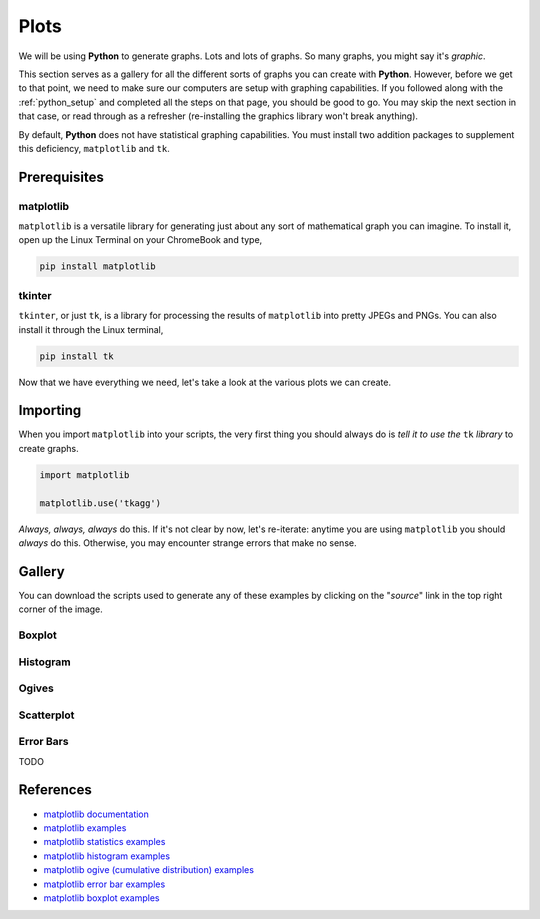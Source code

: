 .. _matplotlib:

=====
Plots
=====

We will be using **Python** to generate graphs. Lots and lots of graphs. So many graphs, you might say it's *graphic*. 

This section serves as a gallery for all the different sorts of graphs you can create with **Python**. However, before we get to that point, we need to make sure our computers are setup with graphing capabilities. If you followed along with the :ref:`python_setup` and completed all the steps on that page, you should be good to go. You may skip the next section in that case, or read through as a refresher (re-installing the graphics library won't break anything). 

By default, **Python** does not have statistical graphing capabilities. You must install two addition packages to supplement this deficiency, ``matplotlib`` and ``tk``. 

Prerequisites
=============

matplotlib
----------

``matplotlib`` is a versatile library for generating just about any sort of mathematical graph you can imagine. To install it, open up the Linux Terminal on your ChromeBook and type,

.. code:: shell

    pip install matplotlib

tkinter
-------

``tkinter``, or just ``tk``, is a library for processing the results of ``matplotlib`` into pretty JPEGs and PNGs. You can also install it through the Linux terminal, 

.. code:: shell 

    pip install tk

Now that we have everything we need, let's take a look at the various plots we can create. 

Importing
=========

When you import ``matplotlib`` into your scripts, the very first thing you should always do is *tell it to use the* ``tk`` *library* to create graphs.

.. code:: python

    import matplotlib

    matplotlib.use('tkagg')

*Always, always, always* do this. If it's not clear by now, let's re-iterate: anytime you are using ``matplotlib`` you should *always* do this. Otherwise, you may encounter strange errors that make no sense. 

Gallery
=======

You can download the scripts used to generate any of these examples by clicking on the "*source*" link in the top right corner of the image. 

Boxplot
-------

.. plot:: assets/plots/boxplots/boxplot_normal.py

Histogram
---------

.. plot:: assets/plots/histograms/histogram_normal.py

Ogives
------

.. plot:: assets/plots/ogives/ogive_normal.py

Scatterplot
-----------

.. plot:: assets/plots/scatterplots/scatterplot_no_correlation.py

Error Bars
----------

TODO 

References
==========

- `matplotlib documentation <https://matplotlib.org/>`_
- `matplotlib examples <https://matplotlib.org/stable/gallery/index>`_
- `matplotlib statistics examples <https://matplotlib.org/stable/gallery/statistics/index.html>`_
- `matplotlib histogram examples <https://matplotlib.org/stable/gallery/statistics/hist.html#sphx-glr-gallery-statistics-hist-py>`_
- `matplotlib ogive (cumulative distribution) examples <https://matplotlib.org/stable/gallery/statistics/histogram_cumulative.html#sphx-glr-gallery-statistics-histogram-cumulative-py>`_
- `matplotlib error bar examples <https://matplotlib.org/stable/gallery/statistics/errorbar.html#sphx-glr-gallery-statistics-errorbar-py>`_
- `matplotlib boxplot examples <https://matplotlib.org/stable/gallery/statistics/boxplot_demo.html#sphx-glr-gallery-statistics-boxplot-demo-py>`_